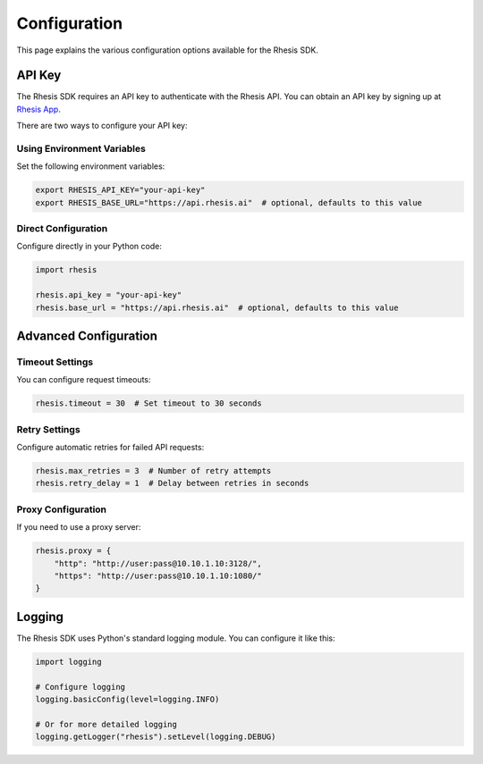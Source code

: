 Configuration
=============

This page explains the various configuration options available for the Rhesis SDK.

API Key
-------

The Rhesis SDK requires an API key to authenticate with the Rhesis API. You can obtain an API key by signing up at `Rhesis App <https://app.rhesis.ai>`_.

There are two ways to configure your API key:

Using Environment Variables
~~~~~~~~~~~~~~~~~~~~~~~~~~

Set the following environment variables:

.. code-block:: bash

   export RHESIS_API_KEY="your-api-key"
   export RHESIS_BASE_URL="https://api.rhesis.ai"  # optional, defaults to this value

Direct Configuration
~~~~~~~~~~~~~~~~~~~

Configure directly in your Python code:

.. code-block:: python

   import rhesis

   rhesis.api_key = "your-api-key"
   rhesis.base_url = "https://api.rhesis.ai"  # optional, defaults to this value

Advanced Configuration
---------------------

Timeout Settings
~~~~~~~~~~~~~~~

You can configure request timeouts:

.. code-block:: python

   rhesis.timeout = 30  # Set timeout to 30 seconds

Retry Settings
~~~~~~~~~~~~~

Configure automatic retries for failed API requests:

.. code-block:: python

   rhesis.max_retries = 3  # Number of retry attempts
   rhesis.retry_delay = 1  # Delay between retries in seconds

Proxy Configuration
~~~~~~~~~~~~~~~~~

If you need to use a proxy server:

.. code-block:: python

   rhesis.proxy = {
       "http": "http://user:pass@10.10.1.10:3128/",
       "https": "http://user:pass@10.10.1.10:1080/"
   }

Logging
-------

The Rhesis SDK uses Python's standard logging module. You can configure it like this:

.. code-block:: python

   import logging

   # Configure logging
   logging.basicConfig(level=logging.INFO)

   # Or for more detailed logging
   logging.getLogger("rhesis").setLevel(logging.DEBUG)
